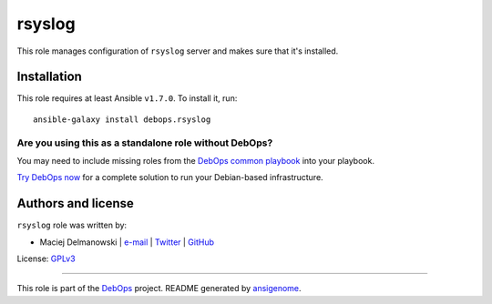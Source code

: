 |DebOps| rsyslog
################

.. |DebOps| image:: http://debops.org/images/debops-small.png
   :target: http://debops.org

|Travis CI| |test-suite| |Ansible Galaxy|

.. |Travis CI| image:: http://img.shields.io/travis/debops/ansible-rsyslog.svg?style=flat
   :target: http://travis-ci.org/debops/ansible-rsyslog

.. |test-suite| image:: http://img.shields.io/badge/test--suite-ansible--rsyslog-blue.svg?style=flat
   :target: https://github.com/debops/test-suite/tree/master/ansible-rsyslog/

.. |Ansible Galaxy| image:: http://img.shields.io/badge/galaxy-debops.rsyslog-660198.svg?style=flat
   :target: https://galaxy.ansible.com/list#/roles/1594



This role manages configuration of ``rsyslog`` server and makes sure that
it's installed.

Installation
~~~~~~~~~~~~

This role requires at least Ansible ``v1.7.0``. To install it, run:

::

    ansible-galaxy install debops.rsyslog

Are you using this as a standalone role without DebOps?
=======================================================

You may need to include missing roles from the `DebOps common playbook`_
into your playbook.

`Try DebOps now`_ for a complete solution to run your Debian-based infrastructure.

.. _DebOps common playbook: https://github.com/debops/debops-playbooks/blob/master/playbooks/common.yml
.. _Try DebOps now: https://github.com/debops/debops/







Authors and license
~~~~~~~~~~~~~~~~~~~

``rsyslog`` role was written by:

- Maciej Delmanowski | `e-mail <mailto:drybjed@gmail.com>`_ | `Twitter <https://twitter.com/drybjed>`_ | `GitHub <https://github.com/drybjed>`_

License: `GPLv3 <https://tldrlegal.com/license/gnu-general-public-license-v3-%28gpl-3%29>`_

****

This role is part of the `DebOps`_ project. README generated by `ansigenome`_.

.. _DebOps: http://debops.org/
.. _Ansigenome: https://github.com/nickjj/ansigenome/
